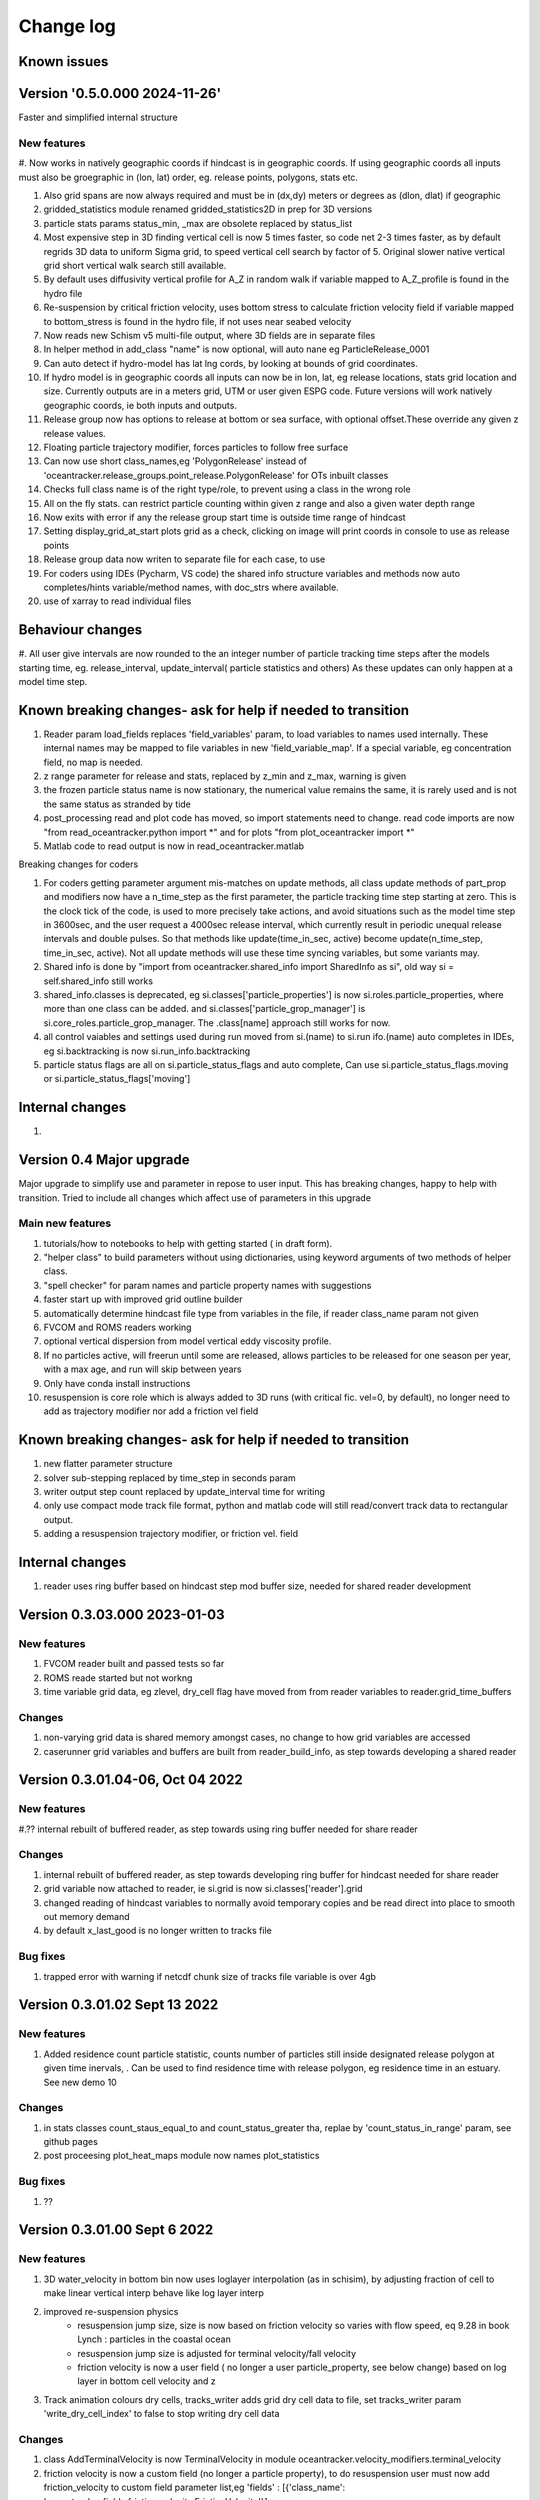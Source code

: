 
###########################
Change log
###########################

Known issues
__________________


Version '0.5.0.000 2024-11-26'
_________________________

Faster and simplified internal structure

New features
--------------------

#. Now works in natively geographic coords if hindcast is in geographic coords. If using geographic coords all inputs
must also be groegraphic in (lon, lat) order, eg. release points, polygons, stats etc.

#. Also grid spans  are now always required and must  be in  (dx,dy) meters or degrees as (dlon, dlat) if geographic
#. gridded_statistics module renamed gridded_statistics2D in prep for 3D versions
#. particle stats params status_min, _max are obsolete replaced by status_list
#. Most expensive step in 3D finding vertical cell is now 5 times faster, so code net 2-3 times faster, as by default regrids  3D data to uniform Sigma grid, to speed vertical cell search by factor of 5. Original slower native vertical grid short vertical walk search still available.

#. By default uses diffusivity vertical profile for A_Z in random walk if variable mapped to A_Z_profile is found in the hydro file

#. Re-suspension by critical friction velocity, uses bottom stress to calculate friction velocity field if variable mapped to bottom_stress is found in the hydro file, if not uses near seabed velocity

#. Now reads new Schism v5 multi-file output, where 3D fields are in separate files

#. In helper method in add_class "name" is  now optional, will auto nane eg ParticleRelease_0001

#. Can auto detect if hydro-model has lat lng cords, by looking at bounds of grid coordinates.

#. If hydro model is in geographic coords all inputs can now be in lon, lat, eg release locations, stats grid location and size. Currently outputs are in a meters grid, UTM or user given ESPG code. Future versions will work natively geographic coords, ie both inputs and outputs.

#. Release group now has options to release at bottom or sea surface, with optional offset.These override any given z release values.

#. Floating particle trajectory  modifier, forces particles to follow free surface

#. Can now use short class_names,eg 'PolygonRelease' instead of 'oceantracker.release_groups.point_release.PolygonRelease' for OTs inbuilt classes

#. Checks full class name is of the right type/role, to prevent using a class in the wrong role

#. All on the fly stats. can restrict particle counting within given z range and also a given water depth range

#. Now exits with error if any the release group start time is outside time range of hindcast

#. Setting display_grid_at_start plots grid as a check, clicking on image will print coords in console to use as release points

#. Release group data now writen to separate file for each case, to use

#. For coders using IDEs (Pycharm, VS code) the shared info structure variables and methods now auto completes/hints variable/method names, with doc_strs where available.

#. use of xarray to read individual files

Behaviour changes
______________________________________________________________

#. All user give intervals are now rounded to the an integer number of particle tracking  time steps after the models starting time, eg. release_interval, update_interval( particle statistics and others)
As these updates can only happen at a model time step.

Known breaking changes- ask for help if needed to transition
______________________________________________________________


#. Reader param load_fields replaces 'field_variables' param, to load variables to names used internally. These internal names may be mapped to file variables in  new  'field_variable_map'. If a special variable, eg concentration field, no map is needed.

#. z range parameter for release and stats, replaced by z_min and z_max, warning is given

#. the frozen particle status name is now stationary, the numerical value remains the same, it is rarely used and is not the same status as stranded by tide

#. post_processing read and plot code has moved, so import statements need to change. read code imports are now "from read_oceantracker.python import *" and for plots "from plot_oceantracker import *"

#. Matlab code to read output is now in read_oceantracker.matlab

Breaking changes for coders


#. For coders getting parameter  argument mis-matches on update methods, all class update methods of part_prop and modifiers now have a n_time_step as the first parameter, the particle tracking time step starting at zero. This is the clock tick of the code, is used to more precisely take actions, and avoid situations such as the model time step in 3600sec, and the user request a 4000sec release interval, which currently result in periodic unequal release intervals and double pulses. So that methods like update(time_in_sec, active) become update(n_time_step, time_in_sec, active). Not all update methods will use these time syncing variables, but some variants may.

#. Shared info is done by  "import from oceantracker.shared_info import SharedInfo as si", old way si = self.shared_info still works

#. shared_info.classes is deprecated, eg si.classes['particle_properties'] is now si.roles.particle_properties, where more than one class can be added. and   si.classes['particle_grop_manager'] is si.core_roles.particle_grop_manager. The .class[name] approach still works for now.

#. all control vaiables and settings used during run moved from si.(name) to si.run ifo.(name) auto completes in IDEs, eg si.backtracking is now si.run_info.backtracking

#. particle status flags are all on si.particle_status_flags and auto complete, Can use si.particle_status_flags.moving or  si.particle_status_flags['moving']

Internal changes
_________________

#.


Version 0.4 Major upgrade
_________________________

Major upgrade to simplify use and parameter in repose to user input. This has breaking changes, happy to help with transition. Tried to include all changes which affect use of parameters in this upgrade

Main new features
--------------------

#. tutorials/how to notebooks to help with getting started ( in draft form).
#. "helper class" to build parameters without using dictionaries, using keyword arguments of two methods of helper class.
#. "spell checker" for param names and particle property names with suggestions
#. faster start up with improved grid outline builder
#. automatically determine hindcast file type from variables in the file, if reader class_name param not given
#. FVCOM and ROMS readers working
#. optional vertical dispersion from model vertical eddy viscosity profile.
#. If no particles active, will freerun until some are released, allows particles to be released for one season per year, with a max age, and run will skip between years
#. Only have conda install instructions
#. resuspension is core role which is always added to 3D runs (with critical fic. vel=0, by default), no longer need to add as trajectory modifier nor add a friction vel field

Known breaking changes- ask for help if needed to transition
______________________________________________________________

#. new flatter parameter structure
#. solver sub-stepping replaced by time_step in seconds param
#. writer output step count replaced by update_interval time for writing
#. only use compact mode track file format, python and matlab code will still read/convert track data to rectangular output.
#. adding a resuspension trajectory modifier, or friction vel. field

Internal changes
_________________

#. reader uses ring buffer based on hindcast step mod buffer size,  needed for shared reader development


Version 0.3.03.000 2023-01-03
_____________________________________

New features
--------------------

#.  FVCOM reader built and passed tests so far
#. ROMS reade started but not workng
#. time variable grid data, eg zlevel, dry_cell flag have moved from from  reader variables to reader.grid_time_buffers

Changes
--------------------

#. non-varying grid data is shared memory amongst cases, no change to how grid variables are accessed
#. caserunner grid variables and buffers are  built from reader_build_info, as step towards developing a shared reader

Version 0.3.01.04-06, Oct 04 2022
_____________________________________

New features
--------------------

#.?? internal rebuilt of buffered reader, as step towards using ring buffer needed for share reader

Changes
--------------------

#. internal rebuilt of buffered reader, as step towards developing ring buffer for hindcast needed for share reader
#.  grid variable now attached to reader, ie si.grid is now si.classes['reader'].grid
#. changed reading of hindcast variables to normally avoid temporary copies  and be read direct into place to smooth out memory demand
#. by default x_last_good is no longer written to tracks file

Bug fixes
--------------------

#. trapped error with warning if netcdf chunk size of tracks file variable is over 4gb

Version 0.3.01.02 Sept 13 2022
________________________________

New features
--------------------

#. Added residence count particle statistic, counts number of particles still inside designated release polygon at given time inervals, . Can be used to find residence time with release polygon, eg residence time in an estuary. See new demo 10

Changes
--------------------

#. in stats classes count_staus_equal_to and count_status_greater tha, replae by 'count_status_in_range' param, see github pages
#. post proceesing plot_heat_maps module now names plot_statistics

Bug fixes
--------------------

#. ??


Version 0.3.01.00 Sept 6 2022
_____________________________

New features
--------------------

#. 3D water_velocity in bottom bin  now uses loglayer interpolation (as in schisim), by adjusting fraction of cell to make linear vertical interp behave like log layer interp
#. improved re-suspension physics
    * resuspension jump size, size is now based on friction velocity so varies with flow speed, eq 9.28 in book Lynch : particles in the coastal ocean
    * resuspension jump size is adjusted for terminal velocity/fall velocity
    * friction velocity is now a user field ( no longer a user particle_property, see below change) based on log layer in bottom cell velocity and z

#. Track animation colours dry cells, tracks_writer adds grid dry cell data to file, set tracks_writer param 'write_dry_cell_index' to false to stop writing dry cell data

Changes
--------------------

#. class AddTerminalVelocity is now TerminalVelocity in module oceantracker.velocity_modifiers.terminal_velocity
#. friction velocity is now a custom field (no longer a particle property), to do resuspension user must now add friction_velocity to custom field parameter list,eg 'fields' : [{'class_name': 'oceantracker.fields.friction_velocity.FrictionVelocity'}],
#. removed polygon release zmin, zmax params, added zrange param for both point and polygon releases, so 3D releases random in this range
#. tidied up particle release time span calc.
#. ???

Bug fixes
--------------------

#. divide by zero in depth cell search when grid has zero vertical thickness
#. fixed- could  not read uncommented hgrid.gr3 files  for open boundary data, can now read whether hgrid file is with or without trailing comments on lines giving

Version 0.3.00.23 30/7/22
_____________________________


New features
--------------------

#. added ability to split track output files into blocks with given number of time steps per file
#. added individual timers to stats, events classes written to case info file

Changes
--------------------

#. re ordered to ensue last time step is written to tracks files

Bug fixes
--------------------

#. ??




Version 0.2.774 20/7/22
_____________________________


New features
--------------------

#. polygon release only releases into wet cells, not just those inside domain
#. added pages giving full most of default parameters for each class to doc

Changes
--------------------

#. Restructured to move all core classes up one level and delete core dir
#. changes to make dir names and class names match parameter names
    * folders interpolators now interpolator, affects class imports
    * folders readers now reader, affects user class imports
    * particle_velocity and velocity_modifiers param now velocity_modifiers
    * internally interp is now interpolator


Bug fixes
--------------------

#. reintroduced a lost feature, that blocked movement of particles into dry cells


Version 0.2.772 11/7/22
_____________________________

1) Name changes for split  and cull classes and module names
2) oceantracker_main is now just main and running is now  just main.run(params)
3) move input_dir param from shared_params to a reader param 


Version 0.2.768 01/7/2022
_____________________________

1) fixed bug in calculating depth average velocity, which meant it was zero and resupension would not happen for non zero critcal frict vel
2) created _base_reader and simplified reader as basis for making a structured grid reader

Version 0.2.760, 28/6/2022
_____________________________

1. bug fix: where velocity modifiers were not being used after restructure, eg terminal velocity
2. added open boundary condition, die on exit, for schism if hgrid file is available
3. split post_processing into two sub folders, plotting and readoutputfiles, ploting is now slit into subfiles, eg plot_tracks
4. plot_tracks, fraction_to_plot, has moved to reading of output data to become load_particle_track_vars(.., fraction_to_read=0.1)
5. particle status flags 'stranded_Bytide' is now 'stranded_by_tide', 'stranded_onBottom' is 'on_bottom', values also changed, 6.   'stranded_by_tide': 3,  'on_bottom': 6, to make it easier to set  hierarchy of movement
   (this affects split status greater than a given value and "count_status_equal_to"), 
6. To make it easier for user and future proof,  status flags are now passed by name, not value, possible names are ['unknown', 'notReleased', 'bad', 'outside_domain', 'dead', 'frozen', 'stranded_by_tide', 'on_bottom', 'moving']
7. rebuilt tidal stranding to be based on total waterdepth < min_depth, code relating to dry cells, that was used for stranding, deleted
8. merged calaculate velocity by add_modifiers into solver  core particle_velocity class now gone
9. sharedinfo.class_interators_dict is now sharedinfo.class_list_interators 
10. brought field class, eg friction velocity, into line with initialize from parameters, as for all other classes
11. total water_depth feild added automatically, using zlevels if available, otherwise tide and water depth ( as schism "tide" is not always top zlevel in dry cells)
12. added shared_params['use_numpy_random_seed'] boolean, for testing only!
13. (not yet working in linux) ?? short version of long class names eg, 'class_name': 'oceantracker.particle_release_groups.polygon_release.PolygonRelease', with the oceantracker package can optionally use class name only, eg PolygonRelease, this requires
14. added ability for any class to add the fields or particle properties they need to operate
15. particle and other numba utilities have move to util subfolder of pariticle_properties, as have field util etc...

Version 0.2.751, 22/6/2022
_____________________________

1. Addition of triangle based concentrations fields required more uniform way for coding users to cite all classes by name, (as already done for particle and fields ) , so as to use their values in altering particle behaviour, so class referencing and iteration are now split
   - All classes can now be accessed by name through self.shared_info.classes , eg self.shared_info.classes[‘solver’] or self.shared_info.classes[‘particle_properties’][‘x’],
   - Classes which don’t require a name and none is give generic  name “unnamed001” or unnamed002 etc  based on the sequence they are added in parameters
   - The ability to iterate over sets of classes and sub sets of these classes is now separated to dicts contained in self.shared_info.class_interators, eg to iterate over different types of particle properties

2. Case numbering/sequence numbering/file names numbering, eg for class lists , eg stats, events, are now more intuitive 1 base, so first stats file has index 001, not 000, and plotting needs to use nsequence = 1 to get the first
3. Plotting heatmaps and concertation fields, can now gourad shade concentration fields, which requires as conversion from face to node values in the code 
4. Param key 'user_onfly_particle_statistics' is now 'particle_statistics'
5. Param key 'user_derived_fields' is now 'fields'
6. “user”  tags of folders and params were not needed from user perspective, so all are now gone
7. Added load_output_files.get_case_info_files_from_dir(dir_name) to load all case files in folder, with None for any missing cases, optionally can select one case, with first case is case=1
8. Note run_output_folder is deted are start of run, but using shared_param “add date to folder name”  will persevere todays work in a folder tagged with date
9. All file  and module names are lower case (to avoid issues where linux is not always case sensitive, as is git which is case insensitive to file names by default, but python is case sensitive) and Classes are camel case which is a python convention
10. Almost a full check on params is now done on start up before cases are spawned
11. Error/warning handling and recording mechanics have been rewritten from scratch 
12. Plotting: animate_particles and plot_tracks now have fraction_to_plot,  which only plots a randomly chosen fraction of the tracks